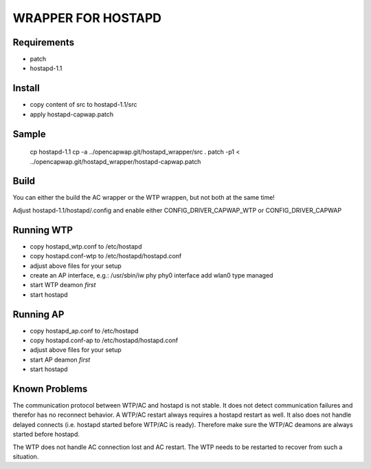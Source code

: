 ===================
WRAPPER FOR HOSTAPD
===================

Requirements
------------

* patch
* hostapd-1.1

Install
-------

* copy content of src to hostapd-1.1/src
* apply hostapd-capwap.patch

Sample
------

  cp hostapd-1.1
  cp -a ../opencapwap.git/hostapd_wrapper/src .
  patch -p1 < ../opencapwap.git/hostapd_wrapper/hostapd-capwap.patch

Build
-----

You can either the build the AC wrapper or the WTP wrappen, but not both
at the same time!

Adjust hostapd-1.1/hostapd/.config and enable either CONFIG_DRIVER_CAPWAP_WTP or
CONFIG_DRIVER_CAPWAP

Running WTP
-----------

* copy hostapd_wtp.conf to /etc/hostapd
* copy hostapd.conf-wtp to /etc/hostapd/hostapd.conf
* adjust above files for your setup
* create an AP interface, e.g.: /usr/sbin/iw phy phy0 interface add wlan0 type managed
* start WTP deamon *first*
* start hostapd

Running AP
-----------

* copy hostapd_ap.conf to /etc/hostapd
* copy hostapd.conf-ap to /etc/hostapd/hostapd.conf
* adjust above files for your setup
* start AP deamon *first*
* start hostapd

Known Problems
--------------

The communication protocol between WTP/AC and hostapd is not stable. It does
not detect communication failures and therefor has no reconnect behavior.
A WTP/AC restart always requires a hostapd restart as well. It also does not
handle delayed connects (i.e. hostapd started before WTP/AC is ready). Therefore
make sure the WTP/AC deamons are always started before hostapd.

The WTP does not handle AC connection lost and AC restart. The WTP needs to be
restarted to recover from such a situation.

